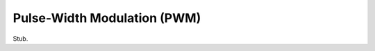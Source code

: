 .. _pwm:

==============================
 Pulse-Width Modulation (PWM)
==============================

Stub.
